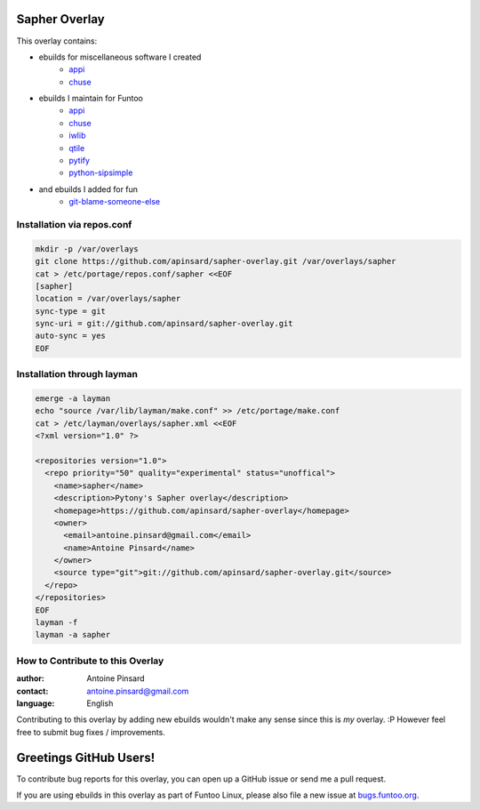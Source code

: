 Sapher Overlay
==============

This overlay contains:

- ebuilds for miscellaneous software I created
   - `appi <https://github.com/apinsard/sapher-overlay/tree/master/dev-python/appi>`_
   - `chuse <https://github.com/apinsard/sapher-overlay/tree/master/app-portage/chuse>`_
- ebuilds I maintain for Funtoo
   - `appi <https://github.com/apinsard/sapher-overlay/tree/master/dev-python/appi>`_
   - `chuse <https://github.com/apinsard/sapher-overlay/tree/master/app-portage/chuse>`_
   - `iwlib <https://github.com/apinsard/sapher-overlay/tree/master/dev-python/iwlib>`_
   - `qtile <https://github.com/apinsard/sapher-overlay/tree/master/x11-wm/qtile>`_
   - `pytify <https://github.com/apinsard/sapher-overlay/tree/master/media-sound/pytify>`_
   - `python-sipsimple <https://github.com/apinsard/sapher-overlay/tree/master/dev-python/python-sipsimple>`_
- and ebuilds I added for fun
   - `git-blame-someone-else <https://github.com/apinsard/sapher-overlay/tree/master/dev-vcs/git-blame-someone-else>`_


===========================
Installation via repos.conf
===========================

.. code::

  mkdir -p /var/overlays
  git clone https://github.com/apinsard/sapher-overlay.git /var/overlays/sapher
  cat > /etc/portage/repos.conf/sapher <<EOF
  [sapher]
  location = /var/overlays/sapher
  sync-type = git
  sync-uri = git://github.com/apinsard/sapher-overlay.git
  auto-sync = yes
  EOF


===========================
Installation through layman
===========================

.. code::

  emerge -a layman
  echo "source /var/lib/layman/make.conf" >> /etc/portage/make.conf
  cat > /etc/layman/overlays/sapher.xml <<EOF
  <?xml version="1.0" ?>

  <repositories version="1.0">
    <repo priority="50" quality="experimental" status="unoffical">
      <name>sapher</name>
      <description>Pytony's Sapher overlay</description>
      <homepage>https://github.com/apinsard/sapher-overlay</homepage>
      <owner>
        <email>antoine.pinsard@gmail.com</email>
        <name>Antoine Pinsard</name>
      </owner>
      <source type="git">git://github.com/apinsard/sapher-overlay.git</source>
    </repo>
  </repositories>
  EOF
  layman -f
  layman -a sapher


=================================
How to Contribute to this Overlay
=================================

:author: Antoine Pinsard
:contact: antoine.pinsard@gmail.com
:language: English

Contributing to this overlay by adding new ebuilds wouldn't make any sense since
this is *my* overlay. :P However feel free to submit bug fixes / improvements.

Greetings GitHub Users!
=======================

.. _bugs.funtoo.org: https://bugs.funtoo.org

To contribute bug reports for this overlay, you can open up a GitHub issue or send
me a pull request.

If you are using ebuilds in this overlay as part of Funtoo Linux,
please also file a new issue at `bugs.funtoo.org`_.
